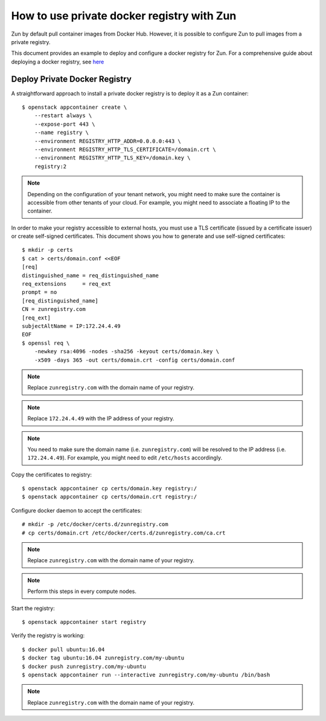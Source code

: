 ===========================================
How to use private docker registry with Zun
===========================================

Zun by default pull container images from Docker Hub.
However, it is possible to configure Zun to pull images from a
private registry.

This document provides an example to deploy and configure a
docker registry for Zun. For a comprehensive guide about deploying
a docker registry, see `here <https://docs.docker.com/registry/deploying/>`_

Deploy Private Docker Registry
==============================
A straightforward approach to install a private docker registry is to
deploy it as a Zun container::

    $ openstack appcontainer create \
        --restart always \
        --expose-port 443 \
        --name registry \
        --environment REGISTRY_HTTP_ADDR=0.0.0.0:443 \
        --environment REGISTRY_HTTP_TLS_CERTIFICATE=/domain.crt \
        --environment REGISTRY_HTTP_TLS_KEY=/domain.key \
        registry:2

.. note::

   Depending on the configuration of your tenant network, you might need
   to make sure the container is accessible from other tenants of your cloud.
   For example, you might need to associate a floating IP to the container.

In order to make your registry accessible to external hosts,
you must use a TLS certificate (issued by a certificate issuer) or create
self-signed certificates. This document shows you how to generate and use
self-signed certificates::

    $ mkdir -p certs
    $ cat > certs/domain.conf <<EOF
    [req]
    distinguished_name = req_distinguished_name
    req_extensions     = req_ext
    prompt = no
    [req_distinguished_name]
    CN = zunregistry.com
    [req_ext]
    subjectAltName = IP:172.24.4.49
    EOF
    $ openssl req \
        -newkey rsa:4096 -nodes -sha256 -keyout certs/domain.key \
        -x509 -days 365 -out certs/domain.crt -config certs/domain.conf

.. note::

   Replace ``zunregistry.com`` with the domain name of your registry.

.. note::

   Replace ``172.24.4.49`` with the IP address of your registry.

.. note::

   You need to make sure the domain name (i.e. ``zunregistry.com``)
   will be resolved to the IP address (i.e. ``172.24.4.49``).
   For example, you might need to edit ``/etc/hosts`` accordingly.

Copy the certificates to registry::

    $ openstack appcontainer cp certs/domain.key registry:/
    $ openstack appcontainer cp certs/domain.crt registry:/

Configure docker daemon to accept the certificates::

    # mkdir -p /etc/docker/certs.d/zunregistry.com
    # cp certs/domain.crt /etc/docker/certs.d/zunregistry.com/ca.crt

.. note::

   Replace ``zunregistry.com`` with the domain name of your registry.

.. note::

   Perform this steps in every compute nodes.

Start the registry::

    $ openstack appcontainer start registry

Verify the registry is working::

    $ docker pull ubuntu:16.04
    $ docker tag ubuntu:16.04 zunregistry.com/my-ubuntu
    $ docker push zunregistry.com/my-ubuntu
    $ openstack appcontainer run --interactive zunregistry.com/my-ubuntu /bin/bash

.. note::

   Replace ``zunregistry.com`` with the domain name of your registry.
